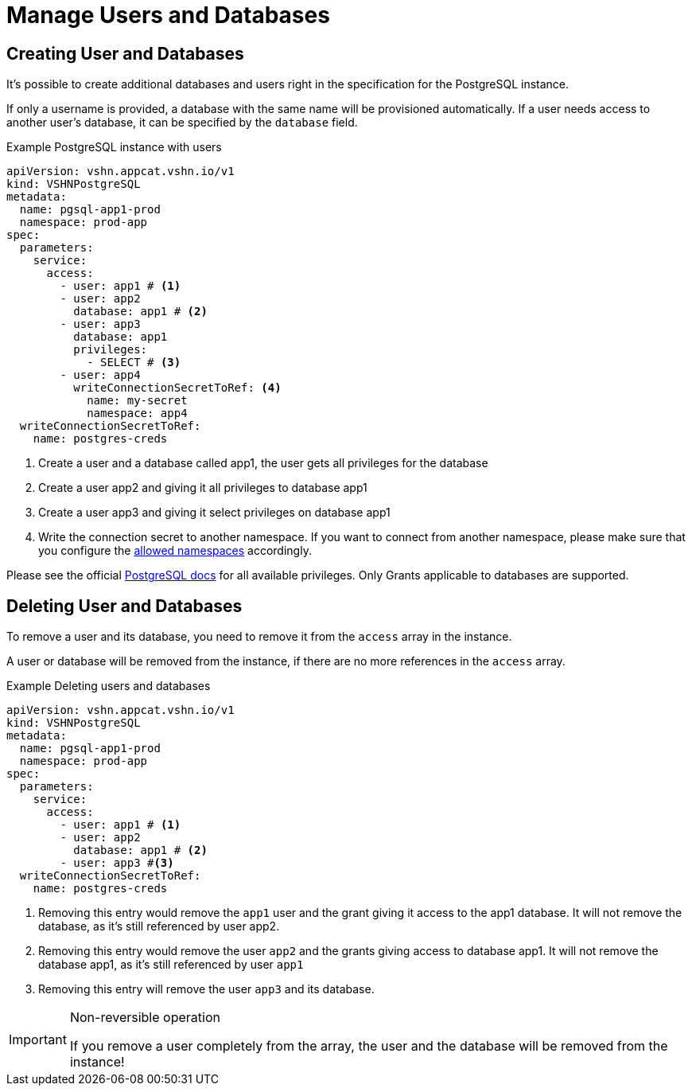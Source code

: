= Manage Users and Databases

== Creating User and Databases

It's possible to create additional databases and users right in the specification for the PostgreSQL instance.

If only a username is provided, a database with the same name will be
provisioned automatically.
If a user needs access to another user's database, it can be specified by the `database` field.

.Example PostgreSQL instance with users
[source,yaml]
----
apiVersion: vshn.appcat.vshn.io/v1
kind: VSHNPostgreSQL
metadata:
  name: pgsql-app1-prod
  namespace: prod-app
spec:
  parameters:
    service:
      access:
        - user: app1 # <1>
        - user: app2
          database: app1 # <2>
        - user: app3
          database: app1
          privileges:
            - SELECT # <3>
        - user: app4
          writeConnectionSecretToRef: <4>
            name: my-secret
            namespace: app4
  writeConnectionSecretToRef:
    name: postgres-creds
----
<1> Create a user and a database called app1, the user gets all privileges for the database
<2> Create a user app2 and giving it all privileges to database app1
<3> Create a user app3 and giving it select privileges on database app1
<4> Write the connection secret to another namespace. If you want to connect from another namespace, please make sure that you configure the xref:vshn-managed/postgresql/security.adoc[allowed namespaces] accordingly.

Please see the official https://www.postgresql.org/docs/current/ddl-priv.html[PostgreSQL docs] for all available privileges. Only Grants applicable to databases are supported.

== Deleting User and Databases
To remove a user and its database, you need to remove it from the `access` array in the instance.

A user or database will be removed from the instance, if there are no more references in the `access` array.

.Example Deleting users and databases
[source,yaml]
----
apiVersion: vshn.appcat.vshn.io/v1
kind: VSHNPostgreSQL
metadata:
  name: pgsql-app1-prod
  namespace: prod-app
spec:
  parameters:
    service:
      access:
        - user: app1 # <1>
        - user: app2
          database: app1 # <2>
        - user: app3 #<3>
  writeConnectionSecretToRef:
    name: postgres-creds
----
<1> Removing this entry would remove the `app1` user and the grant giving it access to the app1 database. It will not remove the database, as it's still referenced by user app2.
<2> Removing this entry would remove the user `app2` and the grants giving access to database app1. It will not remove the database app1, as it's still referenced by user `app1`
<3> Removing this entry will remove the user `app3` and its database.

[IMPORTANT]
.Non-reversible operation
====
If you remove a user completely from the array, the user and the database will be removed from the instance!
====
